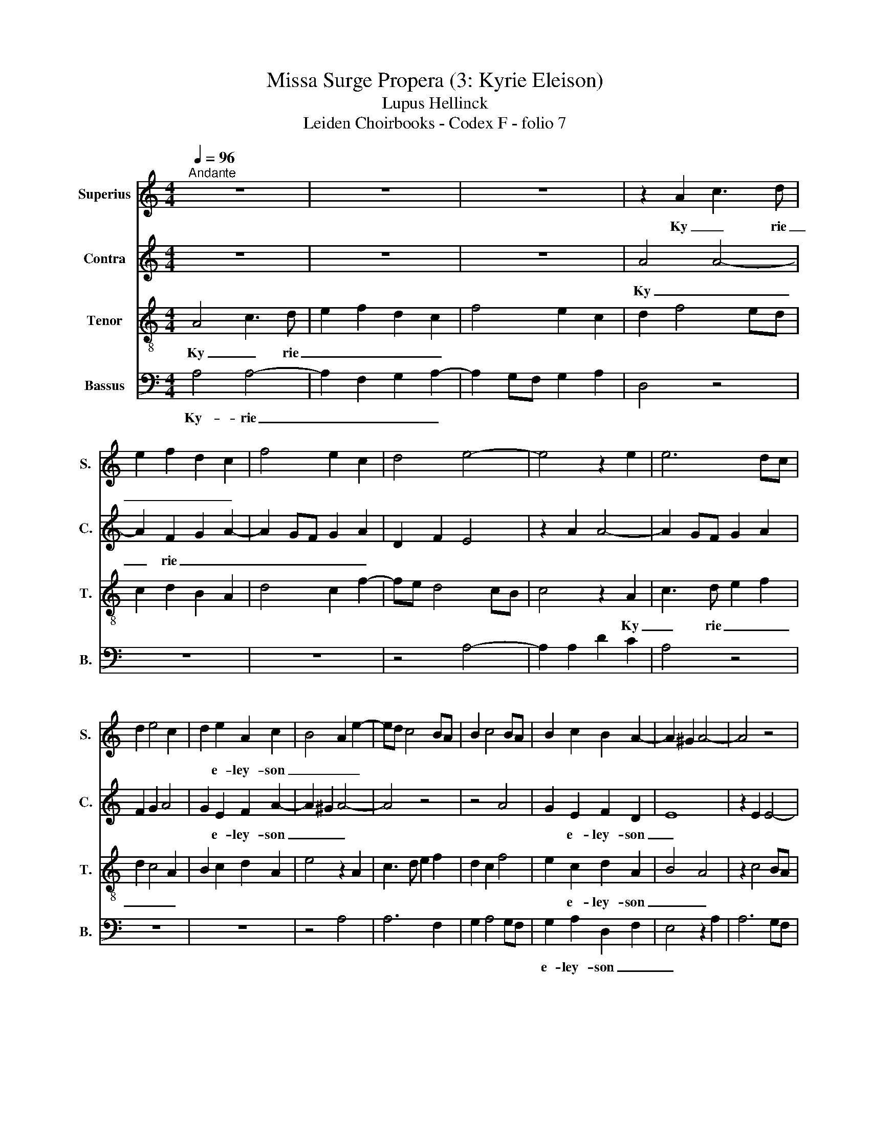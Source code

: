 X:1
T:Missa Surge Propera (3: Kyrie Eleison)
T:Lupus Hellinck
T:Leiden Choirbooks - Codex F - folio 7
%%score 1 2 3 4
L:1/8
Q:1/4=96
M:4/4
K:C
V:1 treble nm="Superius" snm="S."
V:2 treble nm="Contra" snm="C."
V:3 treble-8 nm="Tenor" snm="T."
V:4 bass nm="Bassus" snm="B."
V:1
"^Andante" z8 | z8 | z8 | z2 A2 c3 d | e2 f2 d2 c2 | f4 e2 c2 | d4 e4- | e4 z2 e2 | e6 dc | %9
w: |||Ky _ rie|_ _ _ _|||||
 d2 e4 c2 | d2 e2 A2 c2 | B4 A2 e2- | ed c4 BA | B2 c4 BA | B2 c2 B2 A2- | A2 ^G2 A4- | A4 z4 | %17
w: |* e- ley- son|_ _ _||||||
 z8 | z8 | z4 e4 | f6 d2 | d8 | e6 c2 | d4 e4 | A4 z2 d2- | d2 B4 G2 | G4 c4 | B2 A4 ^G2 | A4 c4- | %29
w: ||Ky-|rie _|_||||||||
 c2 c2 c4 | A4 G4 | z2 A3 Bcd | e2 f2 g2 e2 | f6 ed | c2 d4 ^c2 | d8- | d8- | d8- | d8- | d8 |] %40
w: * e- lei-|son _||||* * son|_|||||
V:2
 z8 | z8 | z8 | A4 A4- | A2 F2 G2 A2- | A2 GF G2 A2 | D2 F2 E4 | z2 A2 A4- | A2 GF G2 A2 | %9
w: |||Ky _|_ rie _ _|_ _ _ _ _||||
 F2 G2 A4 | G2 E2 F2 A2- | A2 ^G2 A4- | A4 z4 | z4 A4 | G2 E2 F2 D2 | E8 | z2 E2 E4- | %17
w: |* e- ley- son|_ _ _|||* e- ley- son|_||
 E2 C2 D2 E2- | E2 DC D2 E2- | ED D4 C2 | D8 | z2 D4 B,2 | C3 D E4 | z4 E4 | F6 D2 | D8 | E6 C2 | %27
w: ||||Ky- rie|_ _ _|||||
 D4 E4 | z2 A,3 B,CD | E2 A,B, CD E2- | ED D4 C2 | D8 | z2 A2 _B2 A2 | F4 F3 G | A2 B2 A4- | %35
w: |||* e- ley- son|_||||
 A2 D2 F3 G | A2 _B4 A2 | G6 FE | F8- | F8 |] %40
w: ||e- ley- son|_||
V:3
 A4 c3 d | e2 f2 d2 c2 | f4 e2 c2 | d2 f4 ed | c2 d2 B2 A2 | d4 c2 f2- | fe d4 cB | c4 z2 A2 | %8
w: Ky _ rie|_ _ _ _||||||* Ky|
 c3 d e2 f2 | d2 c4 A2 | B2 c2 d2 A2 | e4 z2 A2 | c3 d e2 f2 | d2 c2 f4 | e2 c2 d2 A2 | B4 A4 | %16
w: _ rie _ _|_ _ _|||||* e- ley- son|_ _|
 z2 c4 BA | B2 c2 A2 B2 | c2 A2 B4 | A4 z4 | z6 d2- | d2 B2 G2 g2- | g2 f2 c2 e2- | e2 d4 c2 | d8 | %25
w: |||||||||
 z2 d4 B2 | c6 c2 | G2 A2 B4 | c8 | z2 A3 Bcd | e2 f2 g2 e2 | f6 ed | c2 d4 c2 | d4 e4 | d8- | %35
w: |||||||* * e-|ley- son|_|
 d8- | d8- | d8- | d8- | d8 |] %40
w: |||||
V:4
 A,4 A,4- | A,2 F,2 G,2 A,2- | A,2 G,F, G,2 A,2 | D,4 z4 | z8 | z8 | z4 A,4- | A,2 A,2 D2 C2 | %8
w: Ky- rie|_ _ _ _|||||||
 A,4 z4 | z8 | z8 | z4 A,4 | A,6 F,2 | G,2 A,4 G,F, | G,2 A,2 D,2 F,2 | E,4 z2 A,2 | A,6 G,F, | %17
w: ||||||e- ley- son _|_||
 G,2 A,2 F,2 G,2 | A,4 G,2 E,2 | F,2 D,2 E,4 | D,2 D4 B,2- | B,2 G,2 G,4 | z2 C3 B, A,2 | %23
w: |* * e-|ley- son _|_ _ _|||
 G,2 F,2 E,4 | D,2 D4 C2- | C2 G,2 G,4 | z2 C3 B, A,2 | G,2 F,2 E,4 | A,4 z2 A,2- | %29
w: |||||* Ky-|
 A,B,CD E2 A,2- | A,G, F,2 E,4 | D,2 D4 CB, | A,2 D2 G,2 A,2 | D,2 D4 CB, | A,2 G,2 A,4 | %35
w: * rie _ _ _ _|_ _ _ _|||||
 z2 _B,4 A,G, | F,2 G,4 F,2 | G,4 D,4- | D,8- | D,8 |] %40
w: * * e-|ley- son *||||

